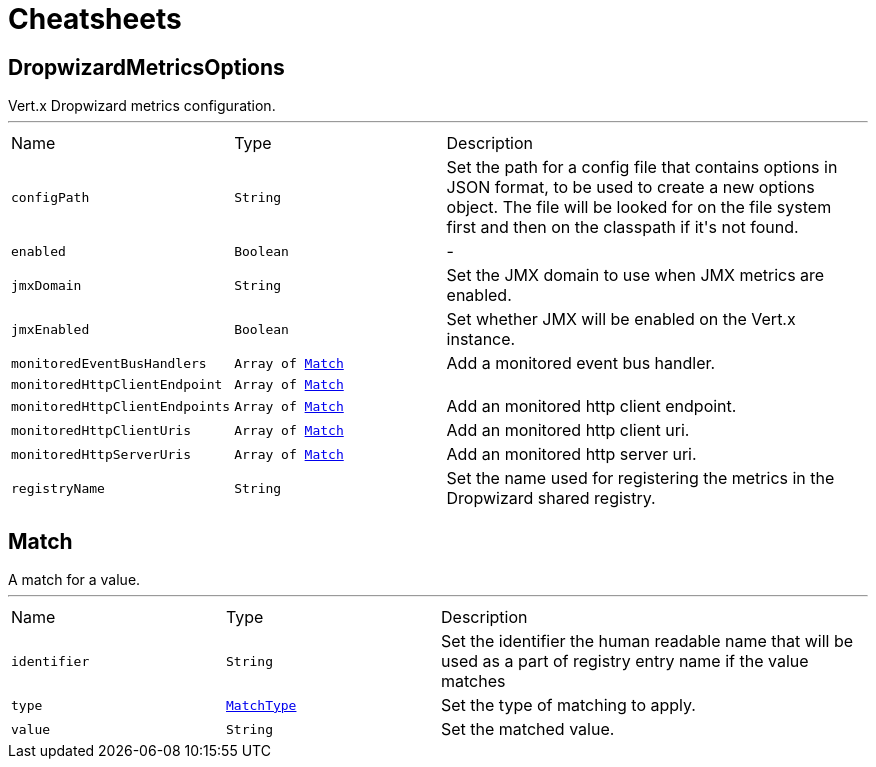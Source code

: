 = Cheatsheets

[[DropwizardMetricsOptions]]
== DropwizardMetricsOptions

++++
 Vert.x Dropwizard metrics configuration.
++++
'''

[cols=">25%,^25%,50%"]
[frame="topbot"]
|===
^|Name | Type ^| Description
|[[configPath]]`configPath`|`String`|
+++
Set the path for a config file that contains options in JSON format, to be used to create a new options object.
 The file will be looked for on the file system first and then on the classpath if it's not found.
+++
|[[enabled]]`enabled`|`Boolean`|-
|[[jmxDomain]]`jmxDomain`|`String`|
+++
Set the JMX domain to use when JMX metrics are enabled.
+++
|[[jmxEnabled]]`jmxEnabled`|`Boolean`|
+++
Set whether JMX will be enabled on the Vert.x instance.
+++
|[[monitoredEventBusHandlers]]`monitoredEventBusHandlers`|`Array of link:dataobjects.html#Match[Match]`|
+++
Add a monitored event bus handler.
+++
|[[monitoredHttpClientEndpoint]]`monitoredHttpClientEndpoint`|`Array of link:dataobjects.html#Match[Match]`|
+++

+++
|[[monitoredHttpClientEndpoints]]`monitoredHttpClientEndpoints`|`Array of link:dataobjects.html#Match[Match]`|
+++
Add an monitored http client endpoint.
+++
|[[monitoredHttpClientUris]]`monitoredHttpClientUris`|`Array of link:dataobjects.html#Match[Match]`|
+++
Add an monitored http client uri.
+++
|[[monitoredHttpServerUris]]`monitoredHttpServerUris`|`Array of link:dataobjects.html#Match[Match]`|
+++
Add an monitored http server uri.
+++
|[[registryName]]`registryName`|`String`|
+++
Set the name used for registering the metrics in the Dropwizard shared registry.
+++
|===

[[Match]]
== Match

++++
 A match for a value.
++++
'''

[cols=">25%,^25%,50%"]
[frame="topbot"]
|===
^|Name | Type ^| Description
|[[identifier]]`identifier`|`String`|
+++
Set the identifier the human readable name that will be used as a part of
 registry entry name if the value matches
+++
|[[type]]`type`|`link:enums.html#MatchType[MatchType]`|
+++
Set the type of matching to apply.
+++
|[[value]]`value`|`String`|
+++
Set the matched value.
+++
|===

